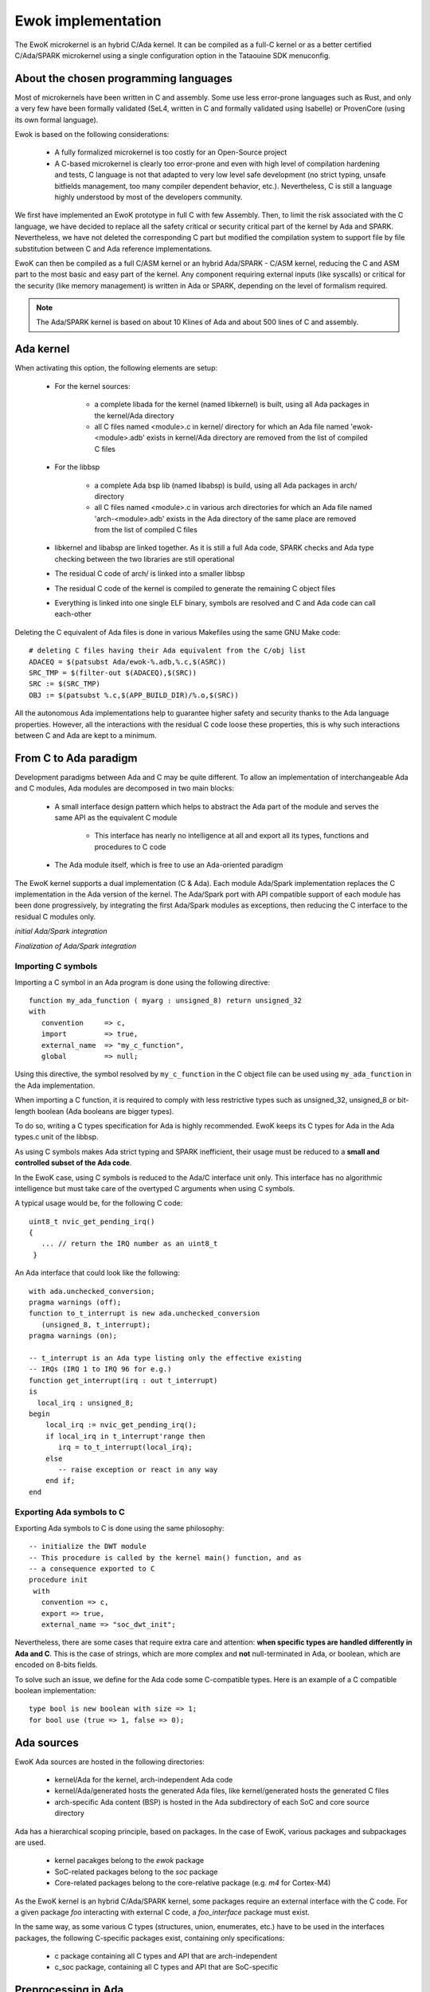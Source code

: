 Ewok implementation
===================

The EwoK microkernel is an hybrid C/Ada kernel. It can be compiled as a
full-C kernel or as a better certified C/Ada/SPARK microkernel using
a single configuration option in the Tataouine SDK menuconfig.

About the chosen programming languages
--------------------------------------

Most of microkernels have been written in C and assembly. Some use less
error-prone languages such as Rust, and only a very few have been formally
validated (SeL4, written in C and formally validated using Isabelle) or
ProvenCore (using its own formal language).

Ewok is based on the following considerations:

   * A fully formalized microkernel is too costly for an Open-Source project
   * A C-based microkernel is clearly too error-prone and even with high level
     of compilation hardening and tests, C language is not that adapted to very
     low level safe development (no strict typing, unsafe bitfields management,
     too many compiler dependent behavior, etc.). Nevertheless, C is still a
     language highly understood by most of the developers community.

We first have implemented an EwoK prototype in full C with few Assembly. Then,
to limit the risk associated with the C language, we have decided to replace
all the safety critical or security critical part of the kernel by Ada and
SPARK.  Nevertheless, we have not deleted the corresponding C part but modified
the compilation system to support file by file substitution between C and Ada
reference implementations.

EwoK can then be compiled as a full C/ASM kernel or an hybrid Ada/SPARK - C/ASM
kernel, reducing the C and ASM part to the most basic and easy part of the
kernel. Any component requiring external inputs (like syscalls) or critical for
the security (like memory management) is written in Ada or SPARK, depending on
the level of formalism required.

.. note::
   The Ada/SPARK kernel is based on about 10 Klines of Ada and
   about 500 lines of C and assembly.

Ada kernel
----------

.. image:: img/mc_ada.png
   :width: 500 px
   :alt: Ework Ada/Spark mode activation
   :align: center


When activating this option, the following elements are setup:

   * For the kernel sources:

      * a complete libada for the kernel (named libkernel) is built, using all
        Ada packages in the kernel/Ada directory
      * all C files named <module>.c in kernel/ directory for which an Ada file
        named 'ewok-<module>.adb' exists in kernel/Ada directory are removed
        from the list of compiled C files

   * For the libbsp

      * a complete Ada bsp lib (named libabsp) is build, using all Ada packages
        in arch/ directory
      * all C files named <module>.c in various arch directories for which an
        Ada file named 'arch-<module>.adb' exists in the Ada directory of the
        same place are removed from the list of compiled C files

   * libkernel and libabsp are linked together. As it is still a full Ada code,
     SPARK checks and Ada type checking between the two libraries are still
     operational
   * The residual C code of arch/ is linked into a smaller libbsp
   * The residual C code of the kernel is compiled to generate the remaining C
     object files
   * Everything is linked into one single ELF binary, symbols are resolved and
     C and Ada code can call each-other

.. highlight:: make

Deleting the C equivalent of Ada files is done in various Makefiles using the
same GNU Make code::

   # deleting C files having their Ada equivalent from the C/obj list
   ADACEQ = $(patsubst Ada/ewok-%.adb,%.c,$(ASRC))
   SRC_TMP = $(filter-out $(ADACEQ),$(SRC))
   SRC := $(SRC_TMP)
   OBJ := $(patsubst %.c,$(APP_BUILD_DIR)/%.o,$(SRC))


All the autonomous Ada implementations help to guarantee higher safety and
security thanks to the Ada language properties. However, all the interactions
with the residual C code loose these properties, this is why such interactions
between C and Ada are kept to a minimum.

From C to Ada paradigm
----------------------

Development paradigms between Ada and C may be quite different. To allow an
implementation of interchangeable Ada and C modules, Ada modules are decomposed
in two main blocks:

   * A small interface design pattern which helps to abstract the Ada part of
     the module and serves the same API as the equivalent C module
       * This interface has nearly no intelligence at all and export all its
         types, functions and procedures to C code
   * The Ada module itself, which is free to use an Ada-oriented paradigm

The EwoK kernel supports a dual implementation (C & Ada). Each module Ada/Spark
implementation replaces the C implementation in the Ada version of the kernel.
The Ada/Spark port with API compatible support of each module has been done
progressively, by integrating the first Ada/Spark modules as exceptions, then
reducing the C interface to the residual C modules only.

*initial Ada/Spark integration*

.. image:: img/ada_c.png
   :width: 400 px
   :alt: Ework Ada/C integration
   :align: center

*Finalization of Ada/Spark integration*

.. image:: img/ada_c_2.png
   :width: 400 px
   :alt: Ework Ada/C integration
   :align: center


Importing C symbols
"""""""""""""""""""

.. highlight:: vhdl

Importing a C symbol in an Ada program is done using the following directive::

   function my_ada_function ( myarg : unsigned_8) return unsigned_32
   with
      convention     => c,
      import         => true,
      external_name  => "my_c_function",
      global         => null;

Using this directive, the symbol resolved by ``my_c_function`` in the C object
file can be used using ``my_ada_function`` in the Ada implementation.

When importing a C function, it is required to comply with less restrictive
types such as unsigned_32, unsigned_8 or bit-length boolean (Ada booleans
are bigger types).

To do so, writing a C types specification for Ada is highly recommended.
EwoK keeps its C types for Ada in the Ada types.c unit of the libbsp.

As using C symbols makes Ada strict typing and SPARK inefficient, their usage
must be reduced to a **small and controlled subset of the Ada code**.

In the EwoK case, using C symbols is reduced to the Ada/C interface unit only.
This interface has no algorithmic intelligence but must take care of the
overtyped C arguments when using C symbols.

.. highlight:: c

A typical usage would be, for the following C code::

   uint8_t nvic_get_pending_irq()
   {
      ... // return the IRQ number as an uint8_t
    }

.. highlight:: vhdl

An Ada interface that could look like the following::

   with ada.unchecked_conversion;
   pragma warnings (off);
   function to_t_interrupt is new ada.unchecked_conversion
      (unsigned_8, t_interrupt);
   pragma warnings (on);

   -- t_interrupt is an Ada type listing only the effective existing
   -- IRQs (IRQ 1 to IRQ 96 for e.g.)
   function get_interrupt(irq : out t_interrupt)
   is
     local_irq : unsigned_8;
   begin
       local_irq := nvic_get_pending_irq();
       if local_irq in t_interrupt'range then
          irq = to_t_interrupt(local_irq);
       else
          -- raise exception or react in any way
       end if;
   end

Exporting Ada symbols to C
""""""""""""""""""""""""""

Exporting Ada symbols to C is done using the same philosophy::

   -- initialize the DWT module
   -- This procedure is called by the kernel main() function, and as
   -- a consequence exported to C
   procedure init
    with
      convention => c,
      export => true,
      external_name => "soc_dwt_init";

Nevertheless, there are some cases that require extra care and attention:
**when specific types are handled differently in Ada and C**.
This is the case of strings, which are more complex and **not**
null-terminated in Ada, or boolean, which are encoded on 8-bits fields.

To solve such an issue, we define for the Ada code some C-compatible
types. Here is an example of a C compatible boolean implementation::

   type bool is new boolean with size => 1;
   for bool use (true => 1, false => 0);

Ada sources
-----------

EwoK Ada sources are hosted in the following directories:

   * kernel/Ada for the kernel, arch-independent Ada code
   * kernel/Ada/generated hosts the generated Ada files, like kernel/generated
     hosts the generated C files
   * arch-specific Ada content (BSP) is hosted in the Ada subdirectory of each SoC and
     core source directory

Ada has a hierarchical scoping principle, based on packages. In the case of
EwoK, various packages and subpackages are used.

   * kernel pacakges belong to the `ewok` package
   * SoC-related packages belong to the `soc` package
   * Core-related packages belong to the core-relative package (e.g. `m4` for
     Cortex-M4)

As the EwoK kernel is an hybrid C/Ada/SPARK kernel, some packages require
an external interface with the C code. For a given package *foo* interacting
with external C code, a *foo_interface* package must exist.

In the same way, as some various C types (structures, union, enumerates, etc.)
have to be used in the interfaces packages, the following C-specific packages
exist, containing only specifications:

   * c package containing all C types and API that are arch-independent
   * c_soc package, containing all C types and API that are SoC-specific

Preprocessing in Ada
--------------------

Ada does support preprocessing and the configuration options sometime
use the preprocessing principle to enable or not some specific functions.
The preprocessing usage is quite similar to C::

   #if CONFIG_KERNEL_DOMAIN
      function is_same_domain
        (from    : in t_real_task_id;
         to      : in t_real_task_id)
      return boolean
      with
         Global    => null,
         Post      => (if (from = to) then is_same_domain'Result = false);
   #end if;


Generated files
---------------

Generated files are not created by the microkernel internal tools, but by the
SDK. The reason is that the generated files contain information about the
applications list, associated permissions and layout. All these information
are stored by the SDK configuration mechanism, not by the kernel itself.

The scripts generating these files (and the C equivalent) are hosted in the
tools/ directory of the SDK:

   * tools/gen_ld: generates the global layout and the application layout header
   * tools/gen_symhdr.pl: generates the applications section mapping. Used to
     map .data and zeroify .bss of each application at boot time
   * tools/apps/permissions.pl: generates the application permissions header


